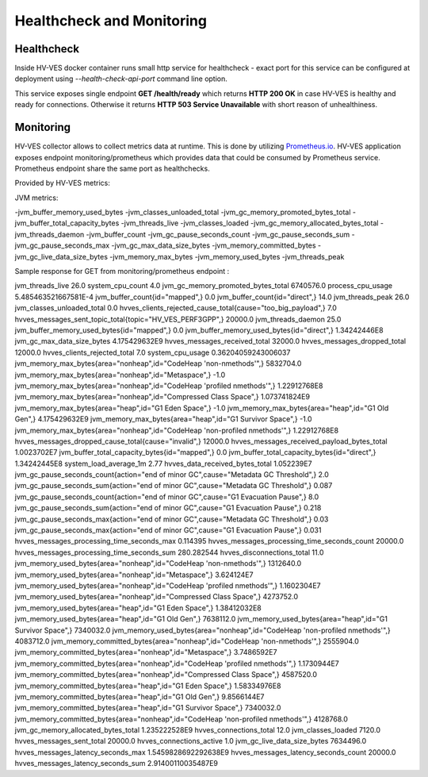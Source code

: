 .. This work is licensed under a Creative Commons Attribution 4.0 International License.
.. http://creativecommons.org/licenses/by/4.0

.. _healthcheck:

Healthcheck and Monitoring
==========================

Healthcheck
-----------
Inside HV-VES docker container runs small http service for healthcheck - exact port for this service can be configured
at deployment using `--health-check-api-port` command line option.

This service exposes single endpoint **GET /health/ready** which returns **HTTP 200 OK** in case HV-VES is healthy
and ready for connections. Otherwise it returns **HTTP 503 Service Unavailable** with short reason of unhealthiness.


Monitoring
----------
HV-VES collector allows to collect metrics data at runtime. This is done by utilizing `Prometheus.io`_.
HV-VES application exposes endpoint monitoring/prometheus which provides data that could be consumed by Prometheus service.
Prometheus endpoint share the same port as healthchecks.

.. _`Prometheus.io`: https://prometheus.io/

Provided by HV-VES metrics:

+-----------------------------------------------+--------------+----------------------------------------------------+
|           Name of metric                      |     Unit     |              Description                           |
+===============================================+==============+====================================================+
|hvves_clients_rejected_cause_total             |  cause/piece | cause of client rejection per number of occurencies|                                                    |
+-----------------------------------------------+--------------+----------------------------------------------------+
|hvves_clients_rejected_total                   |     piece    | total number of rejected client                    |
+-----------------------------------------------+--------------+----------------------------------------------------+
|hvves_connections_active                       |     piece    | number of currently active connections             |
+-----------------------------------------------+--------------+----------------------------------------------------+
|hvves_connections_total                        |     piece    | total number of connections                        |
+-----------------------------------------------+--------------+----------------------------------------------------+
|hvves_data_received_bytes_total                |     bytes    | total number of received bytes                     |
+-----------------------------------------------+--------------+----------------------------------------------------+
|hvves_disconnections_total                     |     piece    | total number of disconnections                     |
+-----------------------------------------------+--------------+----------------------------------------------------+
|hvves_messages_dropped_cause_total             |  cause/piece | cause of drop per number of occurencies            |
+-----------------------------------------------+--------------+----------------------------------------------------+
|hvves_messages_dropped_total                   |     piece    | total number of dropped messages                   |
+-----------------------------------------------+--------------+----------------------------------------------------+
|hvves_messages_latency_seconds_count           |     piece    | counter for number of latency appearance           |
+-----------------------------------------------+--------------+----------------------------------------------------+
|hvves_messages_latency_seconds_max             |    seconds   | maximal observed latency                           |
+-----------------------------------------------+--------------+----------------------------------------------------+
|hvves_messages_latency_seconds_sum             |    seconds   | sum of latency parameter from each message         |
+-----------------------------------------------+--------------+----------------------------------------------------+
|hvves_messages_processing_time_seconds_count   |     piece    | counter for number of processing time appearance   |
+-----------------------------------------------+--------------+----------------------------------------------------+
|hvves_messages_processing_time_seconds_max     |    seconds   | maximal processing time                            |
+-----------------------------------------------+--------------+----------------------------------------------------+
|hvves_messages_processing_time_seconds_sum     |    seconds   | sum of processing time from each message           |
+-----------------------------------------------+--------------+----------------------------------------------------+
|hvves_messages_received_payload_bytes_total    |     bytes    | total number of received payload bytes             |
+-----------------------------------------------+--------------+----------------------------------------------------+
|hvves_messages_received_total                  |     piece    | total number of received messages                  |
+-----------------------------------------------+--------------+----------------------------------------------------+
|hvves_messages_sent_topic_total                |  topic/piece | topic per number of sent messages                  |
+-----------------------------------------------+--------------+----------------------------------------------------+
|hvves_messages_sent_total                      |     piece    | number of sent messages                            |
+-----------------------------------------------+--------------+----------------------------------------------------+

JVM metrics:

-jvm_buffer_memory_used_bytes
-jvm_classes_unloaded_total
-jvm_gc_memory_promoted_bytes_total
-jvm_buffer_total_capacity_bytes
-jvm_threads_live
-jvm_classes_loaded
-jvm_gc_memory_allocated_bytes_total
-jvm_threads_daemon
-jvm_buffer_count
-jvm_gc_pause_seconds_count
-jvm_gc_pause_seconds_sum
-jvm_gc_pause_seconds_max
-jvm_gc_max_data_size_bytes
-jvm_memory_committed_bytes
-jvm_gc_live_data_size_bytes
-jvm_memory_max_bytes
-jvm_memory_used_bytes
-jvm_threads_peak

Sample response for GET from monitoring/prometheus endpoint :

.. code-block::
jvm_threads_live 26.0
system_cpu_count 4.0
jvm_gc_memory_promoted_bytes_total 6740576.0
process_cpu_usage 5.485463521667581E-4
jvm_buffer_count{id="mapped",} 0.0
jvm_buffer_count{id="direct",} 14.0
jvm_threads_peak 26.0
jvm_classes_unloaded_total 0.0
hvves_clients_rejected_cause_total{cause="too_big_payload",} 7.0
hvves_messages_sent_topic_total{topic="HV_VES_PERF3GPP",} 20000.0
jvm_threads_daemon 25.0
jvm_buffer_memory_used_bytes{id="mapped",} 0.0
jvm_buffer_memory_used_bytes{id="direct",} 1.34242446E8
jvm_gc_max_data_size_bytes 4.175429632E9
hvves_messages_received_total 32000.0
hvves_messages_dropped_total 12000.0
hvves_clients_rejected_total 7.0
system_cpu_usage 0.36204059243006037
jvm_memory_max_bytes{area="nonheap",id="CodeHeap 'non-nmethods'",} 5832704.0
jvm_memory_max_bytes{area="nonheap",id="Metaspace",} -1.0
jvm_memory_max_bytes{area="nonheap",id="CodeHeap 'profiled nmethods'",} 1.22912768E8
jvm_memory_max_bytes{area="nonheap",id="Compressed Class Space",} 1.073741824E9
jvm_memory_max_bytes{area="heap",id="G1 Eden Space",} -1.0
jvm_memory_max_bytes{area="heap",id="G1 Old Gen",} 4.175429632E9
jvm_memory_max_bytes{area="heap",id="G1 Survivor Space",} -1.0
jvm_memory_max_bytes{area="nonheap",id="CodeHeap 'non-profiled nmethods'",} 1.22912768E8
hvves_messages_dropped_cause_total{cause="invalid",} 12000.0
hvves_messages_received_payload_bytes_total 1.0023702E7
jvm_buffer_total_capacity_bytes{id="mapped",} 0.0
jvm_buffer_total_capacity_bytes{id="direct",} 1.34242445E8
system_load_average_1m 2.77
hvves_data_received_bytes_total 1.052239E7
jvm_gc_pause_seconds_count{action="end of minor GC",cause="Metadata GC Threshold",} 2.0
jvm_gc_pause_seconds_sum{action="end of minor GC",cause="Metadata GC Threshold",} 0.087
jvm_gc_pause_seconds_count{action="end of minor GC",cause="G1 Evacuation Pause",} 8.0
jvm_gc_pause_seconds_sum{action="end of minor GC",cause="G1 Evacuation Pause",} 0.218
jvm_gc_pause_seconds_max{action="end of minor GC",cause="Metadata GC Threshold",} 0.03
jvm_gc_pause_seconds_max{action="end of minor GC",cause="G1 Evacuation Pause",} 0.031
hvves_messages_processing_time_seconds_max 0.114395
hvves_messages_processing_time_seconds_count 20000.0
hvves_messages_processing_time_seconds_sum 280.282544
hvves_disconnections_total 11.0
jvm_memory_used_bytes{area="nonheap",id="CodeHeap 'non-nmethods'",} 1312640.0
jvm_memory_used_bytes{area="nonheap",id="Metaspace",} 3.624124E7
jvm_memory_used_bytes{area="nonheap",id="CodeHeap 'profiled nmethods'",} 1.1602304E7
jvm_memory_used_bytes{area="nonheap",id="Compressed Class Space",} 4273752.0
jvm_memory_used_bytes{area="heap",id="G1 Eden Space",} 1.38412032E8
jvm_memory_used_bytes{area="heap",id="G1 Old Gen",} 7638112.0
jvm_memory_used_bytes{area="heap",id="G1 Survivor Space",} 7340032.0
jvm_memory_used_bytes{area="nonheap",id="CodeHeap 'non-profiled nmethods'",} 4083712.0
jvm_memory_committed_bytes{area="nonheap",id="CodeHeap 'non-nmethods'",} 2555904.0
jvm_memory_committed_bytes{area="nonheap",id="Metaspace",} 3.7486592E7
jvm_memory_committed_bytes{area="nonheap",id="CodeHeap 'profiled nmethods'",} 1.1730944E7
jvm_memory_committed_bytes{area="nonheap",id="Compressed Class Space",} 4587520.0
jvm_memory_committed_bytes{area="heap",id="G1 Eden Space",} 1.58334976E8
jvm_memory_committed_bytes{area="heap",id="G1 Old Gen",} 9.8566144E7
jvm_memory_committed_bytes{area="heap",id="G1 Survivor Space",} 7340032.0
jvm_memory_committed_bytes{area="nonheap",id="CodeHeap 'non-profiled nmethods'",} 4128768.0
jvm_gc_memory_allocated_bytes_total 1.235222528E9
hvves_connections_total 12.0
jvm_classes_loaded 7120.0
hvves_messages_sent_total 20000.0
hvves_connections_active 1.0
jvm_gc_live_data_size_bytes 7634496.0
hvves_messages_latency_seconds_max 1.5459828692292638E9
hvves_messages_latency_seconds_count 20000.0
hvves_messages_latency_seconds_sum 2.91400110035487E9